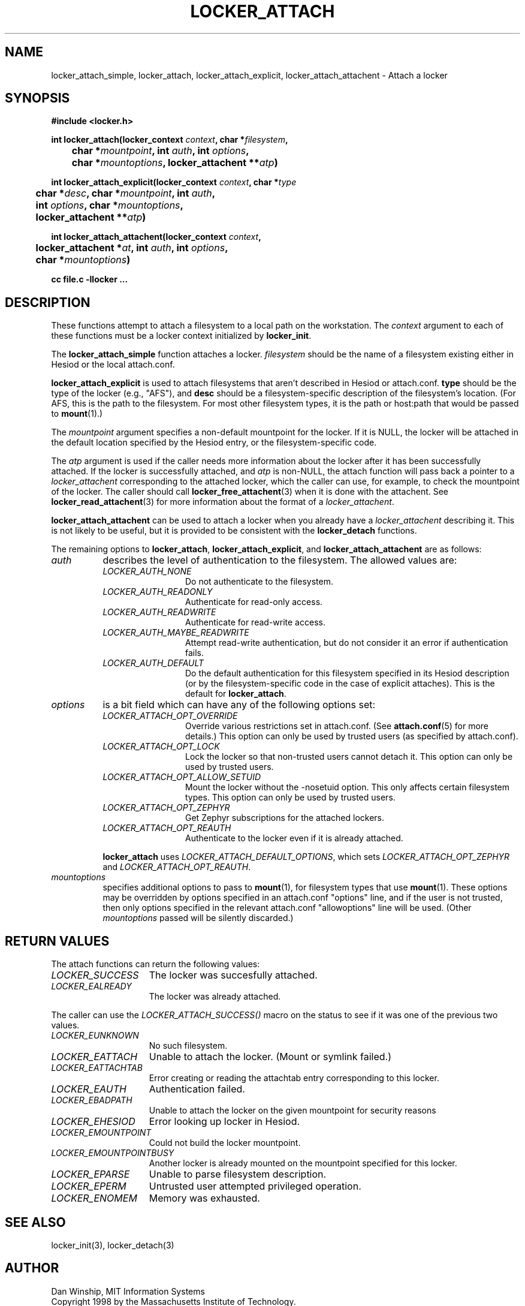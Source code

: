 .\" $Id: locker_attach.3,v 1.1 1999-02-26 19:05:07 danw Exp $
.\"
.\" Copyright 1997 by the Massachusetts Institute of Technology.
.\"
.\" Permission to use, copy, modify, and distribute this
.\" software and its documentation for any purpose and without
.\" fee is hereby granted, provided that the above copyright
.\" notice appear in all copies and that both that copyright
.\" notice and this permission notice appear in supporting
.\" documentation, and that the name of M.I.T. not be used in
.\" advertising or publicity pertaining to distribution of the
.\" software without specific, written prior permission.
.\" M.I.T. makes no representations about the suitability of
.\" this software for any purpose.  It is provided "as is"
.\" without express or implied warranty.
.\"
.TH LOCKER_ATTACH 3
.SH NAME
locker_attach_simple, locker_attach, locker_attach_explicit,
locker_attach_attachent \- Attach a locker
.SH SYNOPSIS
.nf
.B #include <locker.h>
.PP
.B
int locker_attach(locker_context \fIcontext\fP, char *\fIfilesystem\fP,
.B
	char *\fImountpoint\fP, int \fIauth\fP, int \fIoptions\fP,
.B
	char *\fImountoptions\fP, locker_attachent **\fIatp\fP)
.PP
.B
int locker_attach_explicit(locker_context \fIcontext\fP, char *\fItype\fP
.B
	char *\fIdesc\fP, char *\fImountpoint\fP, int \fIauth\fP,
.B
	int \fIoptions\fP, char *\fImountoptions\fP,
.B
	locker_attachent **\fIatp\fP)
.PP
.B
int locker_attach_attachent(locker_context \fIcontext\fP,
.B
	locker_attachent *\fIat\fP, int \fIauth\fP, int \fIoptions\fP,
.B
	char *\fImountoptions\fP)
.PP
.B cc file.c -llocker ...
.fi
.SH DESCRIPTION
These functions attempt to attach a filesystem to a local path on the
workstation. The
.I context
argument to each of these functions must be a locker context
initialized by
.B locker_init\fP.
.PP
The
.B locker_attach_simple
function attaches a locker.
.I filesystem
should be the name of a filesystem existing either in Hesiod or the
local attach.conf. 
.PP
.B locker_attach_explicit
is used to attach filesystems that aren't described in Hesiod or
attach.conf.
.B type
should be the type of the locker (e.g., "AFS"), and
.B desc
should be a filesystem-specific description of the filesystem's
location. (For AFS, this is the path to the filesystem. For most other
filesystem types, it is the path or host:path that would be passed to
.BR mount (1).)
.PP
The
.I mountpoint
argument specifies a non-default mountpoint for the locker. If it is
NULL, the locker will be attached in the default location specified by
the Hesiod entry, or the filesystem-specific code.
.PP
The
.I atp
argument is used if the caller needs more information about the locker
after it has been successfully attached. If the locker is successfully
attached, and
.I atp
is non-NULL, the attach function will pass back a pointer to a
.I locker_attachent
corresponding to the attached locker, which the caller can use, for
example, to check the mountpoint of the locker. The caller should call
.BR locker_free_attachent (3)
when it is done with the attachent. See
.BR locker_read_attachent (3)
for more information about the format of a
.I locker_attachent\fP.
.PP
.B locker_attach_attachent
can be used to attach a locker when you already have a
.I locker_attachent
describing it. This is not likely to be useful, but it is provided to
be consistent with the
.B locker_detach
functions.
.PP
The remaining options to
.B locker_attach\fP,
.B locker_attach_explicit\fP, and
.B locker_attach_attachent
are as follows:
.TP 8
.I auth
describes the level of authentication to the filesystem. The allowed
values are:
.RS 8
.TP 12
.I LOCKER_AUTH_NONE
Do not authenticate to the filesystem.
.TP 12
.I LOCKER_AUTH_READONLY
Authenticate for read-only access.
.TP 12
.I LOCKER_AUTH_READWRITE
Authenticate for read-write access.
.TP 12
.I LOCKER_AUTH_MAYBE_READWRITE
Attempt read-write authentication, but do not consider it an error if
authentication fails.
.TP 12
.I LOCKER_AUTH_DEFAULT
Do the default authentication for this filesystem specified in its
Hesiod description (or by the filesystem-specific code in the case of
explicit attaches). This is the default for
.B locker_attach\fP.
.RE
.TP 8
.I options
is a bit field which can have any of the following options set:
.RS 8
.TP 12
.I LOCKER_ATTACH_OPT_OVERRIDE
Override various restrictions set in attach.conf. (See
.BR attach.conf (5)
for more details.) This option can only be used by trusted users
(as specified by attach.conf).
.TP 12
.I LOCKER_ATTACH_OPT_LOCK
Lock the locker so that non-trusted users cannot detach it. This
option can only be used by trusted users.
.TP 12
.I LOCKER_ATTACH_OPT_ALLOW_SETUID
Mount the locker without the -nosetuid option. This only affects
certain filesystem types. This option can only be used by trusted
users.
.TP 12
.I LOCKER_ATTACH_OPT_ZEPHYR
Get Zephyr subscriptions for the attached lockers.
.TP 12
.I LOCKER_ATTACH_OPT_REAUTH
Authenticate to the locker even if it is already attached.
.PP
.B locker_attach
uses
.I LOCKER_ATTACH_DEFAULT_OPTIONS\fP,
which sets
.I LOCKER_ATTACH_OPT_ZEPHYR
and
.I LOCKER_ATTACH_OPT_REAUTH\fP.
.RE
.TP 8
.I mountoptions
specifies additional options to pass to
.BR mount (1),
for filesystem types that use
.BR mount (1).
These options may be overridden by options specified in an attach.conf
"options" line, and if the user is not trusted, then only options
specified in the relevant attach.conf "allowoptions" line will be
used. (Other
.I mountoptions
passed will be silently discarded.)
.SH RETURN VALUES
The attach functions can return the following values:
.TP 15
.I LOCKER_SUCCESS
The locker was succesfully attached.
.TP 15
.I LOCKER_EALREADY
The locker was already attached.
.PP
The caller can use the
.I LOCKER_ATTACH_SUCCESS()
macro on the status to see if it was one of the previous two values.
.TP 15
.I LOCKER_EUNKNOWN
No such filesystem.
.TP 15
.I LOCKER_EATTACH
Unable to attach the locker. (Mount or symlink failed.)
.TP 15
.I LOCKER_EATTACHTAB
Error creating or reading the attachtab entry corresponding to this
locker.
.TP 15
.I LOCKER_EAUTH
Authentication failed.
.TP 15
.I LOCKER_EBADPATH
Unable to attach the locker on the given mountpoint for security reasons
.TP 15
.I LOCKER_EHESIOD
Error looking up locker in Hesiod.
.TP 15
.I LOCKER_EMOUNTPOINT
Could not build the locker mountpoint.
.TP 15
.I LOCKER_EMOUNTPOINTBUSY
Another locker is already mounted on the mountpoint specified for this
locker.
.TP 15
.I LOCKER_EPARSE
Unable to parse filesystem description.
.TP 15
.I LOCKER_EPERM
Untrusted user attempted privileged operation.
.TP 15
.I LOCKER_ENOMEM
Memory was exhausted.
.SH SEE ALSO
locker_init(3), locker_detach(3)
.SH AUTHOR
Dan Winship, MIT Information Systems
.br
Copyright 1998 by the Massachusetts Institute of Technology.
